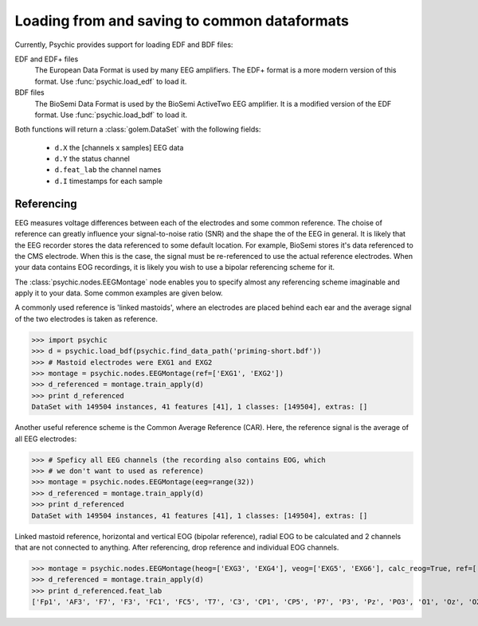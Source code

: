 Loading from and saving to common dataformats
=============================================

Currently, Psychic provides support for loading EDF and BDF files:

EDF and EDF+ files
    The European Data Format is used by many EEG amplifiers. The EDF+ format is a
    more modern version of this format. Use :func:`psychic.load_edf` to load it.

BDF files
    The BioSemi Data Format is used by the BioSemi ActiveTwo EEG amplifier. It is
    a modified version of the EDF format. Use :func:`psychic.load_bdf` to load it.

Both functions will return a :class:`golem.DataSet` with the following fields:

 - ``d.X`` the [channels x samples] EEG data
 - ``d.Y`` the status channel
 - ``d.feat_lab`` the channel names
 - ``d.I`` timestamps for each sample

Referencing
+++++++++++

EEG measures voltage differences between each of the electrodes and some common
reference. The choise of reference can greatly influence your signal-to-noise
ratio (SNR) and the shape the of the EEG in general. It is likely that the EEG
recorder stores the data referenced to some default location. For example,
BioSemi stores it's data referenced to the CMS electrode. When this is the
case, the signal must be re-referenced to use the actual reference electrodes.
When your data contains EOG recordings, it is likely you wish to use a bipolar
referencing scheme for it. 

The :class:`psychic.nodes.EEGMontage` node enables you to specify almost any
referencing scheme imaginable and apply it to your data. Some common examples
are given below.

A commonly used reference is 'linked mastoids', where an electrodes are placed
behind each ear and the average signal of the two electrodes is taken as
reference. 

>>> import psychic
>>> d = psychic.load_bdf(psychic.find_data_path('priming-short.bdf'))
>>> # Mastoid electrodes were EXG1 and EXG2
>>> montage = psychic.nodes.EEGMontage(ref=['EXG1', 'EXG2'])
>>> d_referenced = montage.train_apply(d)
>>> print d_referenced
DataSet with 149504 instances, 41 features [41], 1 classes: [149504], extras: []

Another useful reference scheme is the Common Average Reference (CAR). Here,
the reference signal is the average of all EEG electrodes:

>>> # Speficy all EEG channels (the recording also contains EOG, which
>>> # we don't want to used as reference)
>>> montage = psychic.nodes.EEGMontage(eeg=range(32))
>>> d_referenced = montage.train_apply(d)
>>> print d_referenced
DataSet with 149504 instances, 41 features [41], 1 classes: [149504], extras: []

Linked mastoid reference, horizontal and vertical EOG (bipolar reference), radial
EOG to be calculated and 2 channels that are not connected to anything. After
referencing, drop reference and individual EOG channels.

>>> montage = psychic.nodes.EEGMontage(heog=['EXG3', 'EXG4'], veog=['EXG5', 'EXG6'], calc_reog=True, ref=['EXG1', 'EXG2'], drop=['EXG7', 'EXG8'], drop_ref=True) 
>>> d_referenced = montage.train_apply(d)
>>> print d_referenced.feat_lab
['Fp1', 'AF3', 'F7', 'F3', 'FC1', 'FC5', 'T7', 'C3', 'CP1', 'CP5', 'P7', 'P3', 'Pz', 'PO3', 'O1', 'Oz', 'O2', 'PO4', 'P4', 'P8', 'CP6', 'CP2', 'C4', 'T8', 'FC6', 'FC2', 'F4', 'F8', 'AF4', 'Fp2', 'Fz', 'Cz', 'hEOG', 'vEOG', 'rEOG']
